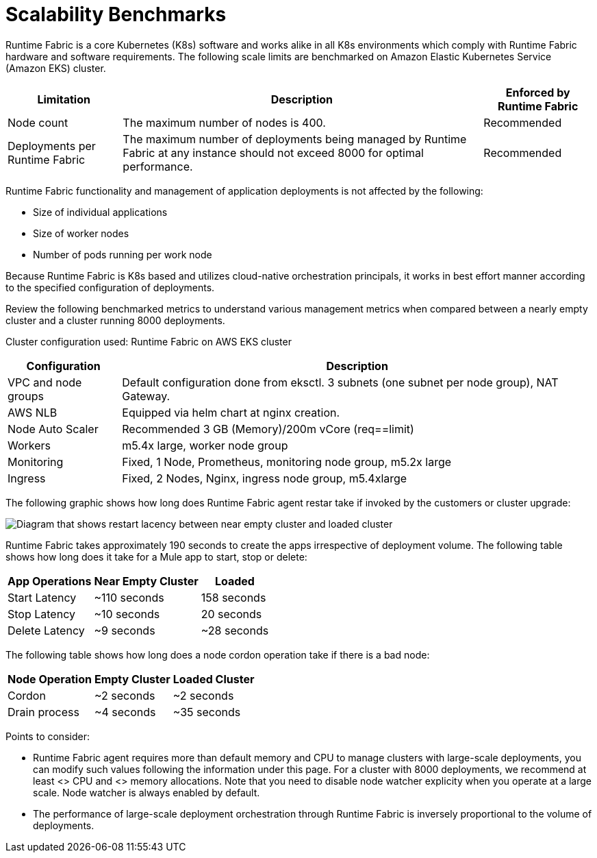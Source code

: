 = Scalability Benchmarks

Runtime Fabric is a core Kubernetes (K8s) software and works alike in all K8s environments which comply with Runtime Fabric hardware and software requirements. The following scale limits are benchmarked on Amazon Elastic Kubernetes Service (Amazon EKS) cluster.

[%header%autowidth.spread]
|===
| Limitation | Description | Enforced by Runtime Fabric
| Node count | The maximum number of nodes is 400. | Recommended
| Deployments per Runtime Fabric | The maximum number of deployments being managed by Runtime Fabric at any instance should not exceed 8000 for optimal performance. | Recommended
|===

Runtime Fabric functionality and management of application deployments is not affected by the following:

* Size of individual applications
* Size of worker nodes
* Number of pods running per work node

Because Runtime Fabric is K8s based and utilizes cloud-native orchestration principals, it works in best effort manner according to the specified configuration of deployments. 

Review the following benchmarked metrics to understand various management metrics when compared between a nearly empty cluster and a cluster running 8000 deployments.

Cluster configuration used: Runtime Fabric on AWS EKS cluster

[%header%autowidth.spread]
|===
| Configuration | Description 
| VPC and node groups | Default configuration done from eksctl. 3 subnets (one subnet per node group), NAT Gateway.
| AWS NLB | Equipped via helm chart at nginx creation. 
| Node Auto Scaler | Recommended 3 GB (Memory)/200m vCore (req==limit)
| Workers | m5.4x large, worker node group
| Monitoring | Fixed, 1 Node, Prometheus, monitoring node group, m5.2x large
| Ingress  | Fixed, 2 Nodes, Nginx, ingress node group, m5.4xlarge
|===

The following graphic shows how long does Runtime Fabric agent restar take if invoked by the customers or cluster upgrade:

image::rtf-scale-cluster-upgrade.png[Diagram that shows restart lacency between near empty cluster and loaded cluster]

Runtime Fabric takes approximately 190 seconds to create the apps irrespective of deployment volume.
The following table shows how long does it take for a Mule app to start, stop or delete:

[%header%autowidth.spread]
|===
| App Operations | Near Empty Cluster | Loaded 
| Start Latency | ~110 seconds | 158 seconds 
| Stop Latency | ~10 seconds | 20 seconds  
| Delete Latency | ~9 seconds | ~28 seconds 
|===

The following table shows how long does a node cordon operation take if there is a bad node:

[%header%autowidth.spread]
|===
| Node Operation | Empty Cluster | Loaded Cluster
| Cordon | ~2 seconds | ~2 seconds 
| Drain process | ~4 seconds | ~35 seconds  
|===

Points to consider:

* Runtime Fabric agent requires more than default memory and CPU to manage clusters with large-scale deployments, you can modify such values following the information under this page. For a cluster with 8000 deployments, we recommend at least <> CPU and  <> memory allocations. Note that you need to disable node watcher explicity when you operate at a large scale. Node watcher is always enabled by default.
* The performance of large-scale deployment orchestration through Runtime Fabric is inversely proportional to the volume of deployments.